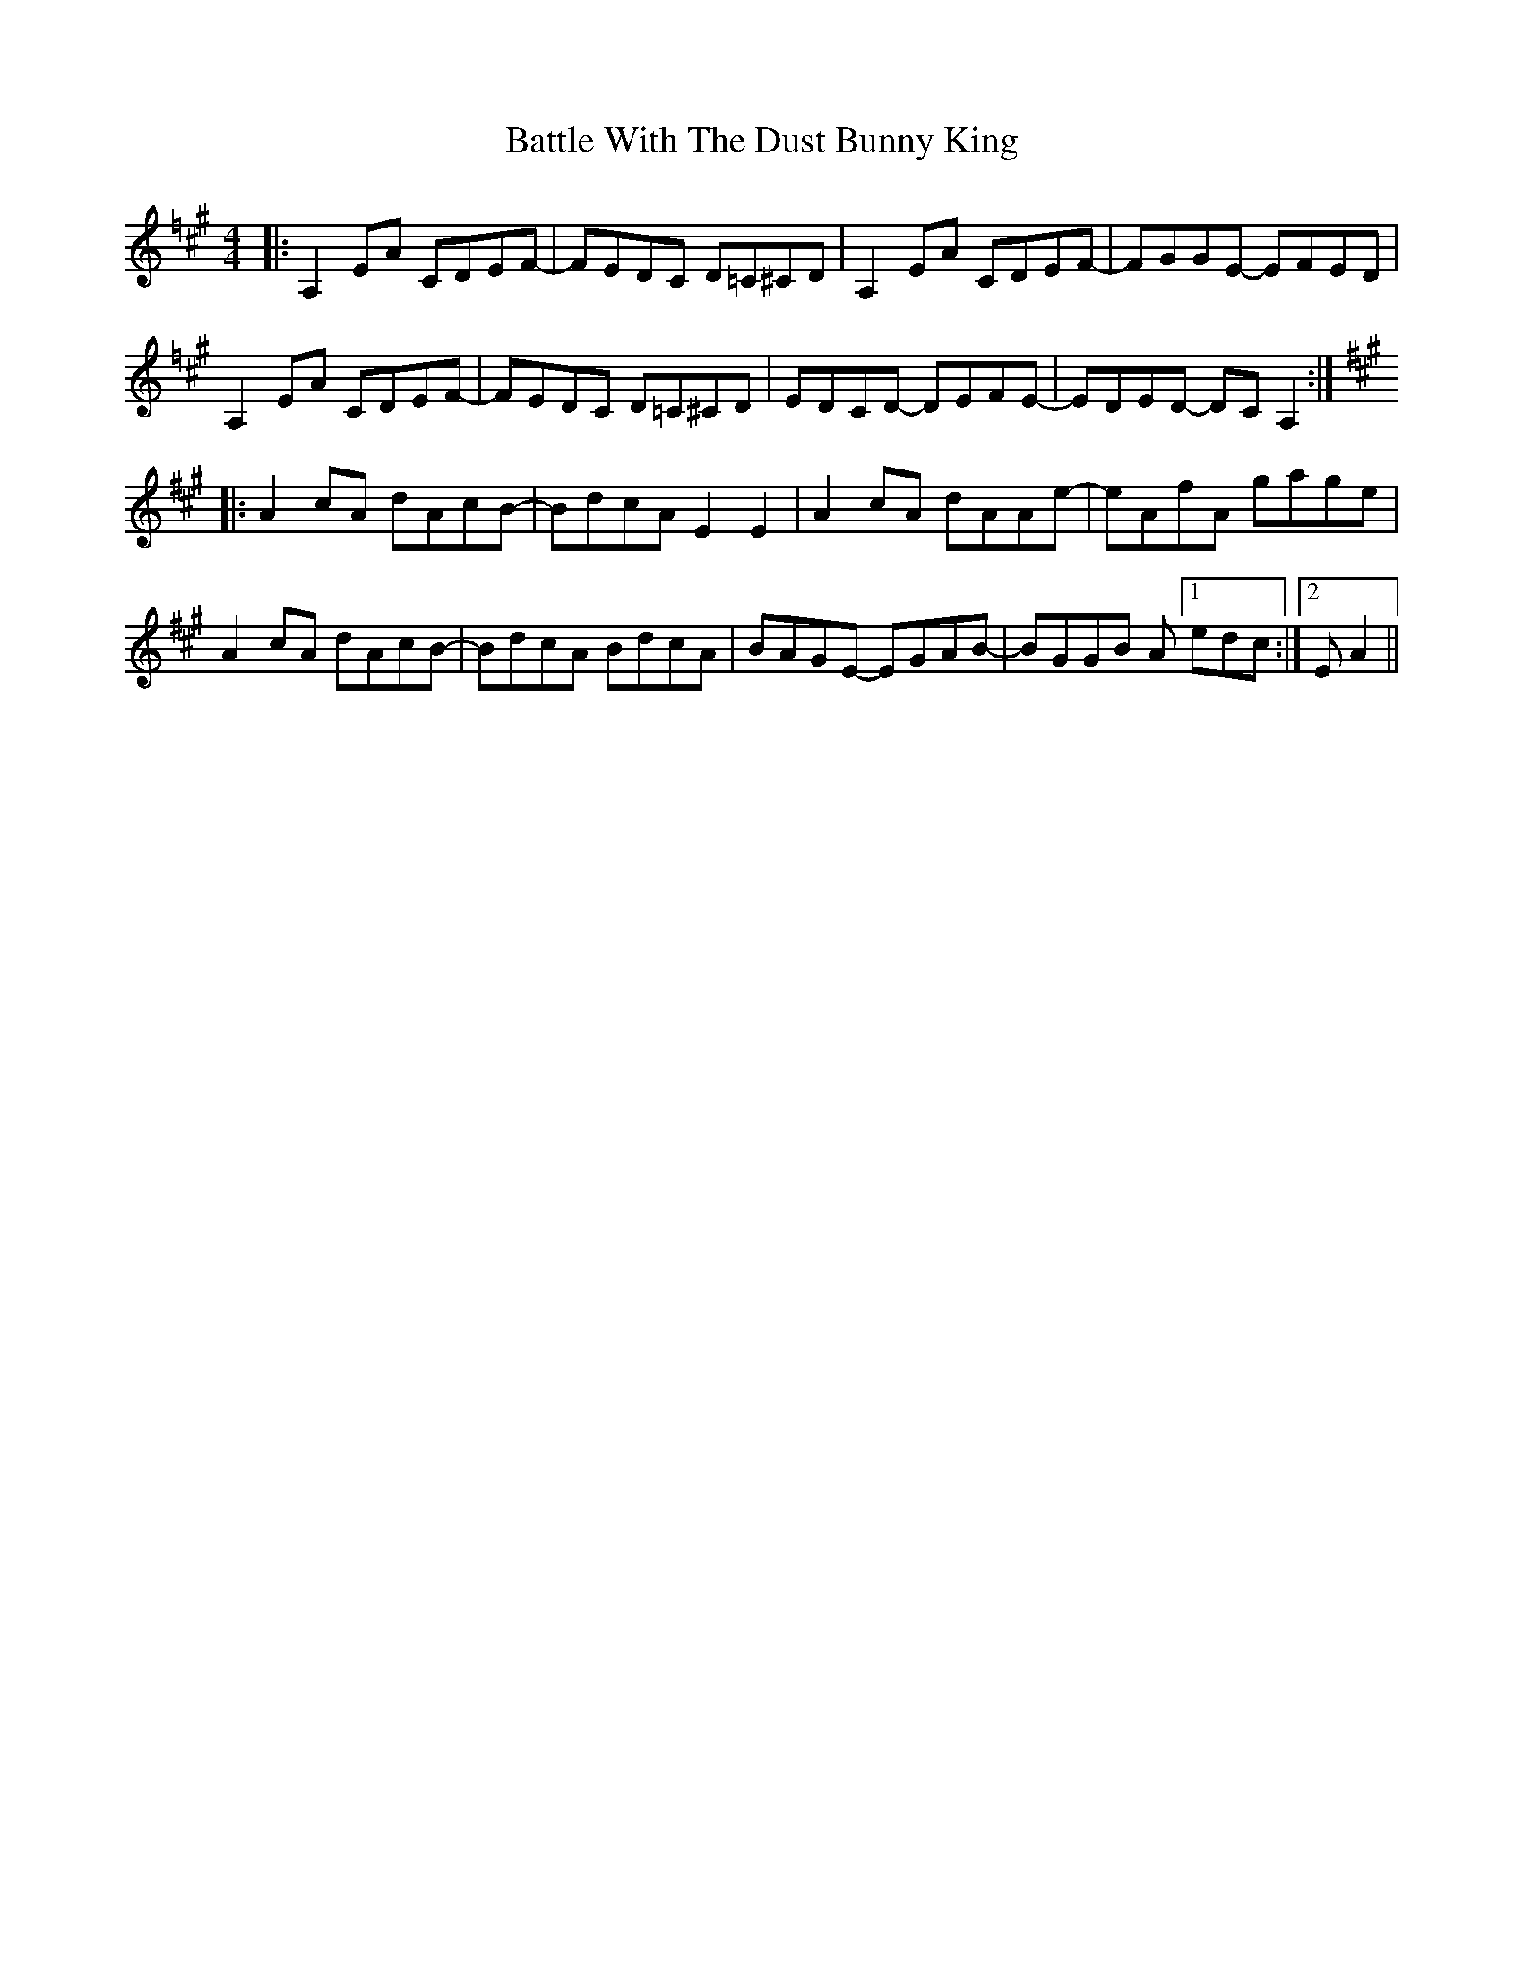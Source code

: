 X: 3027
T: Battle With The Dust Bunny King
R: reel
M: 4/4
K: Amajor
K: A =f
|:A,2EA CDEF-|FEDC D=C^CD|A,2EA CDEF-|FGGE- EFED|
A,2EA CDEF-|FEDC D=C^CD|EDCD- DEFE-|EDED- DC A,2:|
K: A
|:A2cA dAcB-|BdcA E2E2|A2cA dAAe-|eAfA gage|
A2cA dAcB-|BdcA BdcA|BAGE- EGAB-|BGGB A [1 edc:|2 EA2||

